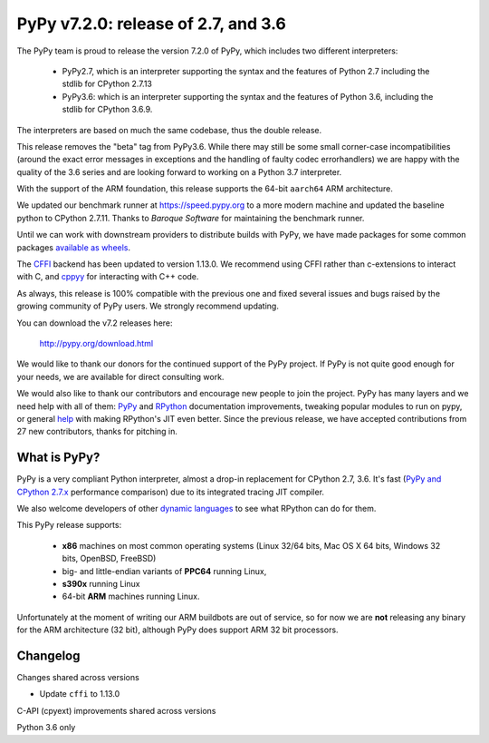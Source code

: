 ====================================
PyPy v7.2.0: release of 2.7, and 3.6
====================================

The PyPy team is proud to release the version 7.2.0 of PyPy, which includes
two different interpreters:

  - PyPy2.7, which is an interpreter supporting the syntax and the features of
    Python 2.7 including the stdlib for CPython 2.7.13

  - PyPy3.6: which is an interpreter supporting the syntax and the features of
    Python 3.6, including the stdlib for CPython 3.6.9.
    
The interpreters are based on much the same codebase, thus the double
release.

This release removes the "beta" tag from PyPy3.6. While there may still be some
small corner-case incompatibilities (around the exact error messages in
exceptions and the handling of faulty codec errorhandlers) we are happy with
the quality of the 3.6 series and are looking forward to working on a Python
3.7 interpreter.

With the support of the ARM foundation, this release supports the 64-bit
``aarch64`` ARM architecture.

We updated our benchmark runner at https://speed.pypy.org to a more modern
machine and updated the baseline python to CPython 2.7.11. Thanks to `Baroque
Software` for maintaining the benchmark runner.

Until we can work with downstream providers to distribute builds with PyPy, we
have made packages for some common packages `available as wheels`_.

The `CFFI`_ backend has been updated to version 1.13.0. We recommend using CFFI
rather than c-extensions to interact with C, and `cppyy`_ for interacting with
C++ code.

As always, this release is 100% compatible with the previous one and fixed
several issues and bugs raised by the growing community of PyPy users.
We strongly recommend updating.

You can download the v7.2 releases here:

    http://pypy.org/download.html

We would like to thank our donors for the continued support of the PyPy
project. If PyPy is not quite good enough for your needs, we are available for
direct consulting work.

We would also like to thank our contributors and encourage new people to join
the project. PyPy has many layers and we need help with all of them: `PyPy`_
and `RPython`_ documentation improvements, tweaking popular modules to run
on pypy, or general `help`_ with making RPython's JIT even better. Since the
previous release, we have accepted contributions from 27 new contributors,
thanks for pitching in.

.. _`PyPy`: index.html
.. _`RPython`: https://rpython.readthedocs.org
.. _`help`: project-ideas.html
.. _`CFFI`: http://cffi.readthedocs.io
.. _`cppyy`: https://cppyy.readthedocs.io
.. _`available as wheels`: https://github.com/antocuni/pypy-wheels
.. _`Baroque Software`: https://baroquesoftware.com

What is PyPy?
=============

PyPy is a very compliant Python interpreter, almost a drop-in replacement for
CPython 2.7, 3.6. It's fast (`PyPy and CPython 2.7.x`_ performance
comparison) due to its integrated tracing JIT compiler.

We also welcome developers of other `dynamic languages`_ to see what RPython
can do for them.

This PyPy release supports:

  * **x86** machines on most common operating systems
    (Linux 32/64 bits, Mac OS X 64 bits, Windows 32 bits, OpenBSD, FreeBSD)

  * big- and little-endian variants of **PPC64** running Linux,

  * **s390x** running Linux

  * 64-bit **ARM** machines running Linux.

Unfortunately at the moment of writing our ARM buildbots are out of service,
so for now we are **not** releasing any binary for the ARM architecture (32
bit), although PyPy does support ARM 32 bit processors. 

.. _`PyPy and CPython 2.7.x`: http://speed.pypy.org
.. _`dynamic languages`: http://rpython.readthedocs.io/en/latest/examples.html


Changelog
=========

Changes shared across versions

* Update ``cffi`` to 1.13.0

C-API (cpyext) improvements shared across versions

Python 3.6 only



